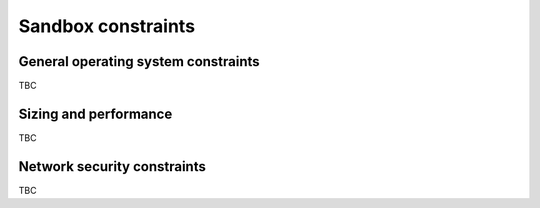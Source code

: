 Sandbox constraints
-------------------
  
.. todo :: please complete this section for the production centers constraints.

General operating system constraints
^^^^^^^^^^^^^^^^^^^^^^^^^^^^^^^^^^^^

TBC

Sizing and performance
^^^^^^^^^^^^^^^^^^^^^^

TBC


Network security constraints
^^^^^^^^^^^^^^^^^^^^^^^^^^^^

TBC

